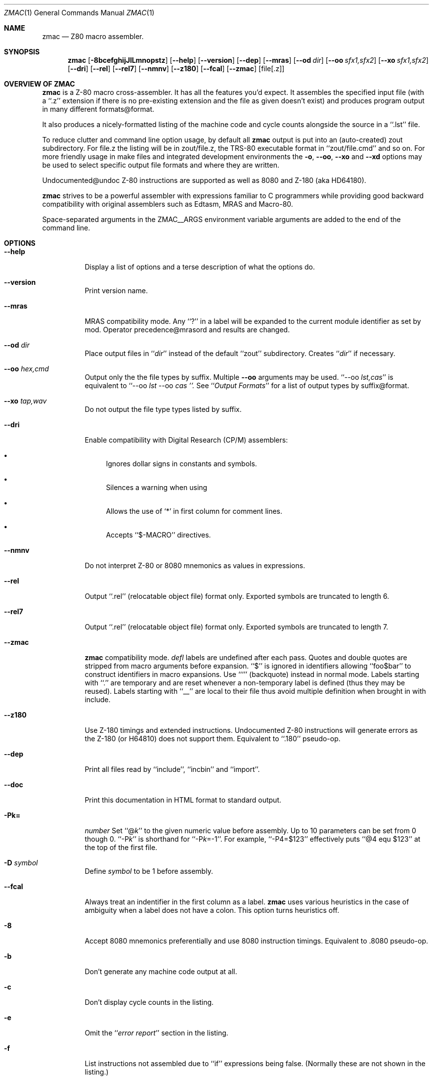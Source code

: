 .Dd $Mdocdate$
.Dt ZMAC 1
.Os
.de Cod
\\$4\f[\\$1]\\$2\fP\\$3
..
.Sh NAME
.Nm zmac
.Nd Z80 macro assembler.
.Sh SYNOPSIS
.Nm
.Op Fl 8bcefghijJlLmnopstz
.Op Fl \-help
.Op Fl \-version
.Op Fl \-dep
.Op Fl \-mras
.Op Fl \-od Ar dir
.Op Fl \-oo Ar sfx1,sfx2
.Op Fl \-xo Ar sfx1,sfx2
.Op Fl \-dri
.Op Fl \-rel
.Op Fl \-rel7
.Op Fl \-nmnv
.Op Fl \-z180
.Op Fl \-fcal
.Op Fl \-zmac
.Op file[.z]
.Sh OVERVIEW OF ZMAC
.Nm
is a Z-80 macro cross-assembler.
It has all the features you'd expect.
It assembles the specified input file (with a
.Cod CW .z '' ``
extension if there is no pre-existing extension and the file as given
doesn't exist) and produces program output in many different
formats@format.
.Pp
It also produces a nicely-formatted listing of the machine code and
cycle counts alongside the source in a
.Cod CW .lst '' ``
file.
.Pp
To reduce clutter and command line option usage, by default all
.Nm
output is put into an (auto-created)
.Cod CW zout
subdirectory.
For
.Cod CW file.z
the listing will be in
.Cod CW zout/file.z ,
the TRS-80 executable format in
.Cod CW zout/file.cmd '' ``
and so on.
For more friendly usage in make files and integrated development
environments the
.Fl o ,
.Fl \-oo ,
.Fl \-xo
and
.Fl \-xd
options may be used to select specific output file formats and where
they are written.
.Pp
Undocumented@undoc Z-80 instructions are supported as well as 8080 and
Z-180 (aka HD64180).
.Pp
.Nm
strives to be a powerful assembler with expressions familiar to C
programmers while providing good backward compatibility with original
assemblers such as Edtasm, MRAS and Macro-80.
.Pp
Space-separated arguments in the
.Ev ZMAC__ARGS
environment variable arguments are added to the end of the command line.
.Sh OPTIONS
.Bl -tag
.It Fl \-help
Display a list of options and a terse description of what the options do.
.It Fl \-version
Print
.Nn
version name.
.It Fl \-mras
MRAS compatibility mode.
Any
.Cod CW ? '' ``
in a label will be expanded to the current module
identifier as set by
.Cod CW mod .
Operator precedence@mrasord and results are changed.
.It Fl \-od Ar dir
Place output files in
.Cod I dir '' ``
instead of the default
.Cod CW zout '' ``
subdirectory.
Creates
.Cod I dir '' ``
if necessary.
.It Fl \-oo Ar hex,cmd
Output only the the file types by suffix.
Multiple
.Fl \-oo
arguments may be used.
.Cod CW "\-\-oo \fP\fIlst,cas" '' ``
is equivalent to
.Cod CW "\-\-oo \fP\fIlst" "" ``
.Cod CW "\-\-oo \fP\fIcas ''.
See
.Cod I "Output Formats" '' ``
for a list of output types by suffix@format.
.It Fl \-xo Ar tap,wav
Do not output the file type types listed by suffix.
.It Fl \-dri
Enable compatibility with Digital Research (CP/M) assemblers:
.Bl -bullet
.It
Ignores dollar signs in constants and symbols.
.It
Silences a warning when using
.Cod CW Z80.LIB `` ''.
.It
Allows the use of
.Cod CW * ' `
in first column for comment lines.
.It
Accepts
.Cod CW $-MACRO '' ``
directives.
.El
.Pp
.It Fl \-nmnv
Do not interpret Z-80 or 8080 mnemonics as values in expressions.
.It Fl \-rel
Output
.Cod CW .rel '' ``
(relocatable object file) format only.
Exported symbols are truncated to length 6.
.It Fl \-rel7
Output
.Cod CW .rel '' ``
(relocatable object file) format only.
Exported symbols are truncated to length 7.
.It Fl \-zmac
.Nm
compatibility mode.
.Ar defl
labels are undefined after each pass.
Quotes and double quotes are stripped from macro arguments before expansion.
.Cod CW $ '' ``
is ignored in identifiers allowing
.Cod CW foo$bar '' ``
to construct identifiers in macro expansions.
Use
.Cod CW ` '' ``
(backquote) instead in normal mode.
Labels starting with
.Cod CW . '' ``
are temporary and are reset whenever
a non-temporary label is defined (thus they may be reused).
Labels starting with
.Cod CW __ '' ``
are local to their file thus avoid
multiple definition when brought in with
.Cod CW include .
.It Fl \-z180
Use Z-180 timings and extended instructions.
Undocumented Z-80 instructions will generate errors as the Z-180 (or
H64810) does not support them.
Equivalent to
.Cod CW .180 '' ``
pseudo-op.
.It Fl \-dep
Print all files read by
.Cod CW include '', ``
.Cod CW incbin '' ``
and
.Cod CW import ''. ``
.It Fl \-doc
Print this documentation in HTML format to standard output.
.It Fl Pk=\c
.Ar number
Set
.Cod CW @\fP\fIk '' ``
to the given numeric value before assembly.
Up to 10 parameters can be set from
.Cod CW 0
though
.Cod CW 0 .
.Cod CW -P\fP\fIk '' ``
is shorthand for
.Cod CW \-P\fP\fIk\fP\f(CW=-1 ''. ``
For example,
.Cod CW \-P4=$123 '' ``
effectively puts
.Cod CW "@4 equ $123" '' ``
at the top of the first file.
.It Fl D Ar symbol
Define
.Ar symbol
to be
.Cod CW 1
before assembly.
.It Fl \-fcal
Always treat an indentifier in the first column as a label.
.Nm
uses various heuristics in the case of ambiguity when a label does not
have a colon.
This option turns heuristics off.
.It Fl 8
Accept 8080 mnemonics preferentially and use 8080 instruction timings.
Equivalent to
.Cod CW .8080
pseudo-op.
.It Fl b
Don't generate any machine code output at all.
.It Fl c
Don't display cycle counts in the listing.
.It Fl e
Omit the
.Cod I "error report" '' ``
section in the listing.
.It Fl f
List instructions not assembled due to
.Cod CW if '' ``
expressions
being false. (Normally these are not shown in the listing.)
.It Fl g
List only the first line of equivalent hex for a source line.
.It Fl h
Display a list of options and a terse description of what the options do.
(same as
.Cod CW \-\-help )
.It Fl i
Don't list files included with
.Cod CW include '', ``
.Cod CW read '' ``
or
.Cod CW import ''. ``
.It Fl I Ar dir
Add
.Cod I dir '' ``
to the end of the include file search path.
.It Fl j
Promote relative jumps and
.Cod CW DJNZ
to absolute equivalents as needed.
.It Fl J
Error if an absolute jump could be replaced with a relative jump.
.It Fl l
List to standard output.
.It Fl L
Generate listing no matter what.
Overrides any conflicting options.
.It Fl m
List macro expansions.
.It Fl n
Omit line numbers from listing.
.It Fl o Ar filename.cmd
Output only the named file.
Multiple
.Cod CW \-\-o '' ``
options can be used to name a set of
different files.
.It Fl p
Use a few linefeeds for page break in listing rather than
.Cod CW ^L ''. ``
.It Fl P
Output listing for a printer with headers, multiple symbols per column, etc.
.It Fl s
Omit the symbol table from the listing.
.It Fl t
Only output number of errors instead list of each one.
.It Fl z
Accept Z-80 mnemonics preferentially and use Z-80 instruction timings.
Equivalent to
.Cod CW .z80
pseudo-op.
.El
.Sh INPUT FORMAT
.Nm
uses the standard Zilog mnemonics, and the pseudo-ops are also
largely as you'd expect.
.Pp
A
.Cod CW . '' ``
may optionally preceeed any psuedo-op.
For example,
.Cod CW .org '' ``
and
.Cod CW org '' ``
are treated as equivalent.
.Pp
Input can be upper or lowercase.
.Pp
Comments start with
.Cod CW ; '' ``
and carry on to the end of the line.
.Pp
Number constants can take a trailing
.Cod CW h '' ``
or a leading
.Cod CW $ '' ``
or
.Cod CW 0x '' ``
for hex, a trailing
.Cod CW b '' ``
for binary, a trailing
.Cod CW o '' ``
or
.Cod CW q '' ``
for octal, or a trailing
.Cod CW d '' ``
for decimal.
.Pp
.Cod CW 'LH'
(any length 2 string) can be treated as a number whose
value is
.Cod CW "'H' * 256 + 'L'" ''. ``
.Pp
For compatibility and to ease writing code that generates code, any
mnemonic can be used as a data value.
For example,
.Cod CW "mvi a, xra" '' ``
will load
.Cod CW A
register with
.Cod CW $A8 .
And
.Cod CW "dw ldir" '' ``
will output the same data as
.Cod CW ldir '' ``
by itself
.Cod CW ldir '' (``
evaluates to
.Cod CW $B0ED ''.) ``
.Pp
A full table@mneval of mnemonics and their values is in Mnemonic Values.
The
.Fl \-nmnv
command line option turns off this feature.
.Pp
Labels are declared with
.Cod CW label:
or just
.Cod CW label
/(emindentation is unimportant.
Labels can be up to 40 chars long.
They can start with and contain letters, digits,
.Cod CW $ '', ``
.Cod CW . '', ``
.Cod CW ? '', ``
.Cod CW @ '' ``
and
.Cod CW _ ''. ``
Ambiguous identifiers like
.Cod CW $FCB '' ``
will be treated as hex constants unless defined as a label.
Labels
declared with two colons
.Cod CW label:: '') (``
make the label public.
.Pp
Single quotes are ignored at the end of identifiers allowing non-binding
notation@prime indicating alternate register use during heavy applications
of
.Cod CW exx '' ``
and
.Cod CW ex ''. ``
.Pp
Here is how other things work.
Numbers are used as examples, but a full expression@expr can be used in
their place.
.Sh DATA
.Bl -tag
.It Cm defb Ar 42
A byte,
.Cm ascii ,
.Cm byte ,
.Cm db ,
.Cm defm ,
.Cm dm ,
and
.Cm text
are synonyms.
.It Cm defb Ar 'foobar'
An ASCII character string (not NUL-terminated).
Double quotes can also be used.
.It Cm defb Ar "'Who needs anything more than CP/M', 13, 10,'$'
Strings and bytes can mix together.
.It Cm defw Ar 2112
.It Cm defw Ar $123,0x456
A word (16 bits).
.Cm word
and
.Cm dw
are synonyms.
.It Cm def3 Ar $123456
A 3 byte word (24 bits).
.Cw d3
is a synonym.
.It Cm defd Ar $12345678
A double word (32 bits).
.Cw dword
is a synonym.
.It Cm defs Ar 500
Skip output ahead 500 bytes.
This will insert 500 zeros in the
.Cod CW .ams '' ``
and
.Cod CW .cim '' ``
output files or, if inside a
.Cod CW .phase '' ``
section.
.Cw block ,
.Cw ds
and
.Cw rmem
are synonyms.
.It Cm dc Ar 'string'
Like
.Cm ascii
but accepts only a single string and the high bit of the
last character will be set.
.Cm bytes
is a synonym.
.It Cm dc Ar count Cm , Ar value
Repeat the byte
.Ar value
a total of
.Ar count
times.
Similar to
.Cm defs
except that memory is always filled with
.Ar value .
.It Cm incbin Ar file
Inserts the raw contents of the file into the assembly.
Simpler for large amounts of data.
.El
.Sh SYMBOLS
.Bl -tag
.It Ar label Cm equ Ar 100
Define a symbol to have a fixed value.
The symbol can be used before it is defined.
A symbol defined with
.Cm equ
or as a
.Ar label
can be defined only once, except that a symbol defined with
.Cm equ
may be redefined to the same value.
.It Ar varname Cm defl Ar 200
Define a symbol to have a changeable value.
The symbol cannot be used before it is defined, and it can be redefined
to a different value later with another
.Cm defl .
.Cm aset ,
.Cm set
and
.Cm =
are synonyms (despite
.Cm set
also being a Z-80 mnemonic).
.It Ar "varname \fROP\f(CB= \fIexpression"
Shorthand for
.Ar varname
.Cm defl
.Ar varname
OP
.Ar expression .
Allows for C-like handling of variable such as
.Ar var
.Cm +=
.Ar 5 .
OP
can be
.Cm + ,
.Cm - ,
.Cm * ,
.Cm / ,
.Cm % ,
.Cm & ,
.Cod CB | ,
.Cm ^ ,
.Cm << ,
.Cm >> ,
.Cm &&
or
.Cm || .
.It Ar varname Cm ++
Shorthand for
.Ar varname
.Cm defl
.Ar varname
.Cm +
1
.It Ar varname Cm --
Shorthand for
.Ar varname
.Cm defl
.Ar varname
.Cm -
1
.It Cm min
.It Cm max
Same as
.Cod CW defl
except that the symbol is defined as the smaller or bigger of two
comma-separated expressions.
.It Cm "name equ register
Define a symbol to be an alias of a register.
.Cod CW "count equ bc
lets
.Cod CW count
stand for register
.Cod CW bc
so
.Cod CW push count
and
.Cod CW dec count
will both operate on
register
.Cod CW bc .
.It  Cm *mod
Increment the internal module name string.
The first time this results in
.Cod CW a ''. ``
Then
.Cod CW b '', ``
.Cod CW c '', ``
\&...
.Cod CW z ''. ``
Then
.Cod CW aa '', ``
.Cod CW ab '', ``
.Cod CW ac '', ``
etc.\ all the way up to
.Cod CW zzzz ''.  ``
The module name string is used in
.Cod CB \-\-mras
mode, where
.Cod CW ? '' ``
in label names is replaced with the current module name.
.It Cm extern Ar lab1,lab2,...
The listed labels are defined in an external module for later linking.
No effect unless
.Nm
is producing
.Cod CW .rel '' ``
output.
.Cod CW ext
and
.Cod CW extrn
are synonyms.
.It Cm public Ar lab1,lab2,...
The given labels will be visible to external modules when linking.
No effect unless
.Nm
is producing
.Cod CW .rel
output.
.Cod CW global
and
.Cod CW entry
are synonyms.
.It Cm "label ++
Equivalent to
.Cod CW "label defl label + 1" .
.It Cm "label --
Equivalent to
.Cod CW "label defl label - 1" .
.It Cm "label += 10
.It Cm "label -= 10
Equivalent to
.Cod CW "label defl label + 10
and
.Cod CW "label defl label - 10" ,
respectively.
Also works for
.Cod CW *= ,
.Cod CW /= ,
.Cod CW %= ,
.Cod CW |= ,
.Cod CW &= ,
.Cod CW ^= ,
.Cod CW <<=
and
.Cod CW >>= .
.El
.Sh LOCATION CONTROL
.Bl -tag
.It Cm org Ar 9000h
Set the address to assemble to
.Cod I 0x9000 .
.It Cm phase Ar address
Continue to produce code and data for loading at the current
.Ar address
but assemble instructions and define labels as if they originated at
the given
.Ar address .
Useful when producing code that will be copied to a different
location before being executed (e.g., an overlay).
.It Cm dephase
End
.Cod CW phase
mode assembly.
.It Cm aseg
.It Cm cseg
.It Cm dseg
Switch to the absolute, code and data segments respectively.
No effect unless zmac is producing
.Cod CW .rel '' ``
output.
.It Cm "common /name/
Set the address to the start of the selected common block.
The blank common block will be selected if
.Cod I name
is empty or all blanks or omitted entirely.
No effect unless
.Nm
is producing
.Cod CW .rel '' ``
output.
.El
.Sh INPUT CONTROL
.Bl -tag
.It Cm end Op Ar arg
Ends the input.
Any lines after an
.Cod CW end
are silently ignored.
If an
.Ar arg
is given, it declares the entry address for the program.
This has no effect in
.Cod CW .cim '' ``
output.
In
.Cod CW .hex '' ``
output it generates an S-record directing 0 bytes of data to be loaded
at the given address.
It Cm "is required for
.Cod CW .500.cas '', ``
.Cod CW .1000.cas '' ``
and
.Cod CW .1500.cas '' ``
output.
.It Cm "if ..." Op Cm "else ..." endif
For conditional assembly.
If you do
.Cm if
.Ar foo
and
.Ar foo
evaluates to zero, all the lines up until the next corresponding
.Cm else
or
.Cm endif
are completely ignored.
Conversely, if
.Ar foo
evaluates to non-zero, any lines from a corresponding
.Cm else
to the
.Cm endif
are ignored.  Ifs can be nested.
.Cm cond/endc
are synonyms for
.Cod CW if\fP/\f(CWendif .
.It Cm "ifdef symbol
Like
.Cod CW if ,
but tests if
.Ar symbol
has been defined.
Declaring a
.Ar symbol
as external counts as it being defined.
.It Cm ifndef Ar symbol
Like
.Cod CW if ,
but tests if
.Ar symbol
has not yet been defined.
.It Cm ifeq Ar expr1,expr2
.It Cm ifne Ar expr1,expr2
.It Cm iflt Ar expr1,expr2
.It Cm ifgt Ar expr1,expr2
Shorthand for
.Cod CW "if expr1 == expr2" ,
.Cod CW != ,
.Cod CW < ,
.Cod CW > .
For MRAS and MAC80 compatibility.
.It Cm import Ar file
Like
.Cm include
but will only bring in the file once.
File tracking is done using only the file name so, for example, an
.Cm import
.Ar file
will stop both
.Cm import
.Ar ./file
and
.Cm import
.Ar dir/file ,
even if they actually refer to different files.
.It Cm include Ar file
Include a file.
Like C's (well, cpp's)
.Cm #include
and follows the same include path search rules, but the filename arg
lacks the angle brackets or quotes (though single or double quotes
may be used).
.Cm read
is a synonym.
.Cm *include
.Ar file
and
.Cm *get
.Ar file
work if started in the first column.
In
.Op \-mras
mode
.Cod CW .asm '' ``
will be added if
.Ar file
has no suffix and
.Cm file/ext
will be changed to
.Cm file.ext
Original MRAS source uses TRS-80 file system names where
.Cm /
is the extension introducer.
.It Cm maclib Ar file
Like
.Cm include
but adds
.Cm .lib
to the file name so includes
.Cod CW file.lib .
.It Cm comment Ar X
Suspend assembly until the next occurence of character
.Ar X
on a line.
The rest of the line will be ignored.
A multi-line comment.
.It Cm assert Ar expr
Stop assembly if
.Ar expr
is non-zero.
.El
.Sh CYCLE COUNTING
.Bl -tag
.It Cm sett Ar expr
Set the current T-state count to
.Cod I expr .
.Cod CW tstate
is a synonym.
.It Cm setocf Ar expr
Set the current opcode fetch count to
.Cod I expr .
.El
.Sh CODE GENERATION
.Bl -tag
.It Cm 8080
Make cycle counting operators return 8080 cycle counts and
interpret any ambiguous assembly statements as Intel 8080 mnemonics.
.Cod CW CP
will be interpreted as
.Cod I "call on positive" '' ``
and
.Cod CW JP
as
.Cod I "jump on positive" ''. ``
.It Cm z80
Make cycle counting operators return Z-80 cycle counts and
interpret any ambiguous assembly statements as Zilog Z-80 mnemonics.
.Cod CW CP
will be interpreted as
.Cod I "compare accumulator" '' ``
and
.Cod CW JP
as
.Cod I "jump unconditionally" ''. ``
.It Cm z180
Allow assembly of Z-180 instructions.
Make cycle counting operators return Z-180 cycle counts and
interpret any ambiguous assembly statements as Zilog Z-180 mnemonics.
.Cod CW CP
will be interpreted as
.Cod I "compare accumulator" '' ``
and
.Cod CW JP
as
.Cod I "jump unconditionally" ''. ``
.It Cm "jperror enable
If
.Cod I enable
is non-zero, turn on errors when
.Cod CW JR
instructions could be used
instead of
.Cod CW JP ,
off otherwise.
Used to check existing code for situations where shorter code could be
generated.
Same as
.Fl J
option.
No effect if in 8080 mode.
.It Cm "jrpromote enable
If
.Cod I enable
is non-zero,
.Cod CW JR
and
.Cod CW DJNZ
instructions will be promoted to equivalent
.Cod CW JP
and
.Cod CW "DEC B" ,
.Cod CW "JP NZ
instructions if the relative branch offset is out of range.
If
.Cod I enable
is zero, promotion is disabled.
Same as the
.Fl j
option.
No effect if in 8080 mode.
.El
.Sh UNDOCUMENTED INSTRUCTIONS
Most Z-80 chips support a number of undocumented instructions that were part
of the original design but not made an offical part of the Zilog
specification.
These instructions may not be supported by all Z-80 chips, especially
licensed variants, but are fairly widely available nonetheless.
.Bl -tag
.It Cm sl1 Ar r
Same as
.Cm sla
.Ar r
but shifts a 1 into the lower bit of
.Ar r
rather than a 0.
.It Cm "in (c)
Inputs a byte from port
.Cm c
but does not store the value.
Flags are still set as with the normal
.Cod CW "in r,(c)
instruction.
.It Cm "out (c),0
Outputs a zero to port
.Cod CW c .
.It Cm "bit/set/res n,(ix+d),r
.It Cm "rlc/rrc/rl/rr/sla/sl1/sra/srl (iy+d),r
Same as the corresponding operation on just
.Cm (ix+d)
or
.Cm (iy+d)
but with the result being stored both into
.Cm "(ix+d)
and register
.Cod I r .
Except for bit
.Cod I n ,
which has no effect on
.Cod I r .
.Nm
supports the syntax to allow those instruction patterns to be generated.
.Pp
The upper and lower bytes of the
.Cod CW ix
and
.Cod CW iy
can be used in a number of instructions much in the same way as
.Cod CW d
and
.Cod CW e
correspond to the upper and lower bytes of
.Cod CW de .
.Nm
names these as
.Cod CW ixh ,
.Cod CW ixl ,
.Cod CW iyh
and
.Cod CW iyl .
Also acceptable are
.Cod CW xh ,
.Cod CW xl ,
.Cod CW yh ,
.Cod CW yl
and
.Cod CW hx ,
.Cod CW lx ,
.Cod CW hy ,
.Cod CW ly .
They are referred to generically as
.Cm ixylh
here.
.It Cm inc/dec/add/adc/sub/sbc/and/xor/or/cp Ar ixylh
Arithmetic or logical operation on
.Cod CW ix
or
.Cod CW iy ,
high or low byte.
.It Cm ld a/b/c/d/e, Ar ixylh
Load register with
.Cod CW ix
or
.Cod CW iy ,
high or low byte.
.It Cm ld Ar ixylh,a/b/c/d/e
Load
.Cod CW ix
or
.Cod CW iy
high or low byte with register.
.It Cm "pfix
.It Cm "pfiy
Output
.Cod CW $DD
and
.Cod CW $FD
prefix bytes.
The Z-80 allows multiple prefix bytes
for IX and IY instructions.
This allows you to specify them abstractly.
There is little purpose except for delaying an interrupt or confusing
disassemblers.
.El
.Sh MISCELLANEOUS
.Bl -tag
.It Cm pragma Ar str ...
Like C's
.Cod CW #pragma ,
a generic hook for special purpose operations.
Only two are currently defined.
.Bl -tag
.It Cm "pragma bds" Ar rest-of-line
to output
.Ar rest-of-line
to the
.Cod CW .bds '' ``
output file.
.It Cm "pragma mds" Ar rest-of-line
to output
.Ar rest-of-line
to the
.Cod CW .mds '' ``
output file.
.El
The
.Cod CW .bds '' ``
output format supports setting initial values for Z-80 registers
and I/O ports so
.Cod CW pragma
gives you access to that.
.Pp
The
.Cod CW .mds '' ``
output format is a
.Cod CW MAME
debug script thus additional initial
debugging commands may be output.
Of particular use on the TRS-80 Model II
is
.Cod CW "pragma mds ib@$ff=1
which maps page 1 of RAM into
.Cod CW "$8000 .. $FFFF
and thus allows programs to load into that area.
.It Cm name Ar str
Set the name of the output module to
.Cod I str .
For compatibility reasons
.Ar str
may be parenthesized (e.g.,
.Cod CW "name ('foo')" ).
Not all output formats support an internal name and many have severe
length limits.
.It Cm rsym and Cm wsym
Read/write a symbol file.
These simply load/save the currently defined
symbols from/to the file specified (in a non-portable format).
.Cod CW rsym
takes place at the point it is encountered in the file (on the first
pass);
.Cod CW wsym
is delayed until assembly has finished.
.El
.Sh LISTING PSEUDO-OPS
There are several pseudo-ops for controlling the listing. None of
these ops appear in the listing themselves:
.Bl -tag
.It Cm eject
Start a new listing page.
.It Cm nolist
Do nothing.
This can be used to have a comment in the source but not
the listing, I suppose.
.It Cm elist
.It Cm flist
.It Cm glist
.It Cm mlist
These have the same effect as the similarly-named command-line
options, though possibly with the sense reversed depending on the
default. Use an
.Ar arg
.Cm "> 0
(or no arg) to enable, and an arg
.Cm "< 0
to disable.
.It Cm list Ar arg
Turns output to listing file
.Cod CW .list ) (
off if
.Cod I arg
.Cm "< 0
or on if
.Ar arg
.Cod CW "> 0 .
If no
.Ar arg
is supplied then listing is enabled.
Use this to avoid listing certain parts of the source.
In
.Op \-mras
mode
.Ar arg
must be either
.Cm on
or
.Cm off
and
.Cod CW *list
can be used if started in the first column.
.It Cm title
Set title (used in listing and symbol file).
.It Cm space Ar arg
Output
.Ar arg
blank lines in the listing, or one line if no arg is given.
.El
.Sh EXPRESSIONS
Expressions feature a full set of C operators with the same precedence
rules and some common assembler extensions and names.
Here is the complete list of operators, highest-precedence first.
Operators separated only by a space are synonyms; for example,
.Cm ~
is the same as
.Cod CW not .
.ex

_!_ (logical), _~ not_ (bitwise), _+_ (unary), _-_ (unary), _low_, _high_, _t_, _tilo_, _tihi_, _ocf_

_*_, _/_, _% mod_

_+_, _-_

_<< shl_, _>> shr_

_< lt_, _> gt_, _<= le_, _>= ge_

_== = eq_, _!= <> ne_

_& and_ (bitwise)

_^ xor_ (bitwise)

_| or_ (bitwise)

_&&_

_||_

_? :_  (ternary choice operator)

Expressions\mrasord change significantly in _--mras_ mode:
|Evaluation is strictly left to right.  Except for _and_, _or_,
|_xor_ and _=_.  This doesn't break compatibility as original MRAS
|source code only allows _.and._, _.or._ and _.xor._ but the precedence
|difference may surprise if code is added.

|_!_ is bitwise OR instead of logical not.

|_<_ is left shift (or right shift when shift amount is negative)

|MRAS operators (_.and._ _.eq._ _.ge._ _.gt._ _.high._ _.le._ _.low._
|_.lt._ _.mod._ _.ne._ _.not._ _.or._ _.shl._ _.shr._ _.xor._)
|are recognized even if apparently in identifers.  (e.g., _a.or.b_ is
|seen as _a .or. b_).

|Logical operators return -1 for true and 0 for false.  Normally
|zmac, like C, uses 1 for true.

You can use normal parentheses or square brackets to override
the precedence rules. Square brackets can be used where parentheses would
conflict with Z-80 mnemonic syntax, but this is not necessary in any
practical case.

The _?_ may need spaces around it to distinguish it from a label that
has _?_ in it.

The unary operators not familiar to C programmers:

 low expr
  Returns low 8 bits of _expr_

 high expr
  Returns high 8 bits of _expr_

 t expr
  Current count of T-states up to memory location _expr_

 tilo expr
  Low count of T-states used by instruction at memory location _expr_

 tihi expr
  High count of T-states used by instruction at memory location _expr_

 ocf expr
  Current count of opcode fetches up to memory location _expr_
---
.Macros
The following defines a macro named m with zero or more formal parameters
_p1_, _p2_, ..., _pn_, zero or more local symbols _?s1_, _?s2_, ..., _?sm_,
and body _b1_, _b2_, ...:

 _m macro p1, p2, ..., pn, ?s1, ?s2, ..., ?sm_

 _####b1_

 _####b2_

 _####..._

 _####endm_

The macro is called by writing:
|_m v1, v2, ..., vn_

A macro call expands to the text of the macro's body, with each
occurrence of a formal parameter _pk_ replaced by the corresponding
value _vk_, and with each local symbol _?sk_ replaced by a new, unique
symbol invented for this call.  Invented symbols begin with _?_,
so you should avoid using such symbols elsewhere in your program.

zmac currently does not check that you have provided the right number
of parameters when calling a macro.  If you provide too few, unmatched
formals are replaced with the empty string.  If you provide too
many, the additional values begin to replace local symbols as if
they were ordinary parameters.  (This could be considered a feature.)
After the local symbols are all replaced, additional parameters
are silently ignored.

For compatibility with Macro-80, the first line of a macro definition can
list other labels that will be treated locally:

|_####local lab1,lab2,..._

Each time the macro is expanded the local labels are replaced with unique
names thus avoiding multiple definition problems.

For compatability with MRAS, macro arguments may be preceeded by _#_
in their definition and use.

Any _`_ (backquote) in a macro is ignored thus allowing a macro to
construct identifiers.  For example:

 _move macro dir_

 _######ld`dir`r_

 _######endm_

Invoking _move i_ will construct a _ldir_ block move instruction.

For compatibility, _&_ can also be used as in MAC to concatenate
macro parameters.  This conflicts with zmac's bitwise and operator but
you can use the _and_ synonym in macros to avoid the conflict.

In _--mras_ mode arguments will be expanded even if they are inside other
identifiers.  The _move_ could be written:

 _move macro dir_

 _######lddirr_

 _######endm_

Macro definitions can contain macro definitions which will be defined
when the outer macro is first exapnded.  Macros can be redefined as
well.

Macro expansion continues to the _endm_ directive but can be stopped
prematurely by the _exitm_ directive.  Typically the _exitm_ is inside
some conditional part of the macro.

Parameters passed to a macro can be empty and are tested with the _nul_
operator:

 _if nul &par_

 _..._

 _endif_

Macro parameters can contain commas if grouped inside _<_ and _>_.
Or a comma can be escaped with _^_ which can also escape spaces and other
special characters.  It is also be put in front of a macro parameter
name inside the expansion to suppress the replacement by its value.

Expansion of parameters in a macro body is purely textual.  This can
lead to surprises in complex situations.  The _%_ character can be used
to force a macro parameter to be replaced with the evaluation of it
as an expression.


..Inline Macros

zmac supports the commonly available _rept_, _irp_ and _irpc_ inline macros

_rept_ repeats its block the given number of times.  This will output 10
_nop_ instructions:

 _rept 10_

 _######nop_

 _endm_

_irpc_ runs through a string of letters assigning them to a variable and
expanding the macro block each time.  For example, this will load 7 into
registers _b_, _d_ and _h_:

 _irpc reg,bdh_

 _######ld &reg,7_

 _endm_

_irp_ runs through a list of parameters assiging each entry to a variable
and expanding the macro block.  Here we load _bc_, _de_ and _hl_ with 0:

 _irp rpair,<bc,de,hl>_

 _######ld &rpair,0_

 _endm_

Lists can be nested.  Here's an example of and _irp_ passing lists on down
to another _irp_:

 _irp listlist,<<one,two,three>,<four,five,six>>_

 _irp list,<listlist>_

 _ascii '&list'_

 _endm_

 _endm_


---
.Compatibility

zmac is broadly compatible with many original Z-80 and 8080 assemblers
because it accepts many different names for common operations and has
liberal identifier and numeric formats.  It also accepts most simple
usage of macros.

When assembling old code keep these portability problems in mind.

Expression order of evaluation may be different.  zmac uses C semantics
more order of evaluation but assemblers often used simple left to right
ordering.  zmac will evaluate _2+2*3_ as _8_ where other assemblers will
yield _12_.  However, in _--mras_ mode expressions are evaluated strictly
left-to-right for compatibility.

zmac has no support operating on strings in macros.  Assemblers like Macro-80
could perform conditional tests on strings.

Advanced macros are unlikely to work.  zmac hasn't advanced to the state where
all the possible ways of substituting parameters are supported.

Consult the original assembler manual.  zmac error messages won't help you
figure out what an unknown assembler command is supposed to do.

Compare against original output.  The very safest thing to do when porting
assembly code is to compare the binary output of zmac against that produced
by the original assembler.  This way you can ensure everything has been
interpreted correctly.  Only once that has been achieved should you modify
the code.
---
.Errors and Warnings

Any errors or warnings encountered during assembly are reported to standard
error and in the listing file.  The errors output immediately give the source
file and line number containing the error.  In listings the error letter
and message appear just after the line containing the error.

 B
  Balance error
 ##
  A string is missing an closing quote or an _if_ is missing an _endif_
 E
  Expression error
 ##
  An expression did not parse or attempts a divide or modulus by 0.
 F
  Syntax error
 ##
  General problem with the syntax on a line.  Sometimes extra explanation
  will be printed on standard output.
 I
  Digit error
 ##
  A numeric constant has too many digits to be represented as a 32 bit number.
 M
  Mult. def. error
 ##
  A symbol has been defined more than once and those values differ.
 P
  Phase error
 ##
  On the second or subsequent assembly passes the assembly has changed
  significantly.  Most commonly it means an _if_ has changed conditions
  but can also happen when labels or equated values do not converge to
  a fixed value.
 U
  Undeclared error
 ##
  An undeclared symbol was used in an expression or _public_ statement.
 V
  Value error
 ##
  An invalid value was given to a statement.  Often this means using less
  than -128 or greater then 255 in a _defb_ or less than -32768 or greater
  than 65535 in a _defw_.  Or similar invalid values used Z-80/8080 opcodes
  requiring an 8 or 16 bit value (and other restrictions like 0 to 7 for _BIT_).
  Also if a relative jump is out of range or if a negative value is given
  in _defs_ or _dc_.
 O
  Phase/Dephase error
 ##
  _phase_ was used within another _phase_ or _dephase_ without _phase_.
  Or if _org_ is used within _phase_.
 A
  Assertion failure error
 ##
  An assert statement evaluated to zero.
 J
  Use JR error
 ##
  An absolute jump instruction was used where relative jump was in range
  of the destination address.  Only generated if _-j_ or _jrpromote_ is
  in effect.
 R
  Not relocatable error
 ##
  An expression was used that must be generated at link time but cannot
  be handled by the ".rel" format.  For instance, an _org_ to a symbol in
  the data segment when in the code segment.  Or a relative jump to a
  different segment.  The ".rel" format can evaluate expressions at link
  time using the _high_, _low_, _not_, _-_, _+_, _*_, _/_ and _%_ operators.
  zmac is clever enough to use _high_ or _low_ in place of _& $ff00_ and
  _& 255_.  But it won't replace a _shl_ with a multiply.
 G
  Register usage error
 ##
  A invalid register was given to an instruction.  For example, _LD B,(DE)_
  or _ADD HL,IX_.
 Z
  Invalid instruction.
 ##
  The instruction is not valid for the current architecture.  For example,
  a Z-80@zmn instruction in 8080 mode (_.8080_ or _-8_ mode is in effect).
  Or a Z-180@zzmn instruction in 8080 or Z-80 mode.
  Or an undocumented Z-80 instruction in Z-180 mode.
  However, use use of Z-80 mnemonics that
  output valid 8080 instructions is always OK.
 H
  $hex constant interpreted as symbol warning
 ##
  A symbol such as _$FCB_ has been defined even though it could appear to
  be a hexadecimal constant.  zmac will treat _$FCB_ as symbol for the entire
  assembly which could be rather surprising if that were not the intent.
 N
  Not implemented warning
 ##
  For statements that have been added as parse rules but have no effect.
  The only current example is _subttl_ which sets the sub title of a listing
  in certain assemblers.
 W
  Generic warning
 ##
  Higher-level warning; see text of warning for explanation.

---
.Output Formats\format

Except for ".rel", zmac writes every known output when assembling by default.
This is no burden on modern computers and saves having to meticulously select
the desired output format.

".rel" is a special case since that format is intended for linking and
can have undefined external symbols which would be errors in the other formats.
Conversely, a simple "org $8000" will be an error for ".rel" output as it
defaults to the code segment where absolute origin statements are forbidden.

If ".rel" is selected for output either by _--relopt_ or with
_--oo rel_ or _-o file.rel_ then all other output formats are suppressed
(except the ".lst" source file listing).

 .ams
  AMSDOS executable format for Amstrad computers.
 .bds
  For source-level debugging and automatic memory protecttion in
  trs80gp@http://www.48k.ca/trs80gp.html
 .1500.cas
  TRS-80 high-speed (1500 baud) cassette SYSTEM file.  The internal name of the
  file is the source file name shortened to 6 characters with suffixes
  removed.  Requires an entry address.
 .250.cas
  TRS-80 250 baud cassette Level I CLOAD file.  If your program has an
  entry address and $41FE does not contain that entry address then the file
  will be loaded at $41FE with relocation code added to move it to the desired
  location.
 .500.cas
  TRS-80 low-speed (500 baud) cassette SYSTEM file.  The internal name of the
  file is the source file name shortened to 6 characters with suffixes removed.
  Requires an entry address.
 .1000.cas
  Identical to 500 baud but intended for double-speed LNW-80 which can
  can load cassette files at double speed for an effective 1000 baud rate.
  Requires an entry address.
 .cim
  Core In-Memory image.  A raw binary format with the first byte corresponding
  to the lowest generated code or data and proceeding contiguously until the
  highest address generated.  Any gaps are filled with zeros.  Typically used
  for CP/M where all executables start at address 256 or for ROM images.
 .cmd
  TRS-80 DOS executable file format as used by all major DOSes on the TRS-80
  (TRS-DOS, LDOS, MULTIDOS, NEWDOS, etc.)
 .hex
  Intel hex record format.
 .rel
  Relocatable object module format as produced by MACRO-80 and other assemblers.
 .tap
  ZX Spectrum cassette tape format.
 .1500.wav
  Same as .1500.cas but in ready-to-play audio format.
 .250.wav
  Same as .250.cas but in ready-to-play audio format.
 .500.wav
  Same as .500.cas but in ready-to-play audio format.
 .1000.wav
  Same as .1000.cas but in ready-to-play audio format.
 .mds
  MAME debug script (e.g., mame trs80 -d -debugscript zout/prog.mds)

---
.Miscellaneous
In the symbol table listing, the _=_ separator is given for those symbols
defined by _equ_ or _defl_.  The _/_ separator is shown for common blocks.
Aliases are distinguished by their double-quoted strings.

The _.rel_ file format can store symbol names of up to 7 characters in length.
However, MACRO-80 truncates symbols to 6 characters so that it has one
character in reserve for extending linking operations such as subtracting
two externals from each other.  To be compatible (and sensible), _--rel_
truncates externals to 6 characters.  For MRAS compatibility, _--mras_
truncates symbols to 7 characters.  This is not a problem for MRAS as it
doesn't support extended linking.  But necessary if you want zmac to produce
_.rel_ files that will link with MRAS generated _.rel_ files.  The _--rel7_
option sets symbol truncation to 7 characters so you can assemble files
that will link with MRAS output.  However, it will break extended linking
on labels longer than 6 characters.

The ignoring\prime of single quotes can be handy for tracking alternate
register usage.  Consider the following code fragment:

 _ld    a,(hl)_

 _rra_

 _exx_

 _ld    a,(hl')_

 _ex    af,af'_

 _ld    a',(hl')_

 _rra'_

 _ex    af,af'_

 _djnz' loop_

 _ld    d',e'_

 _exx_

Although zmac does nothing but ignore the single quotes they are useful for
indicating which register is currently active.  A more advanced mode
where zmac pays attention to the trailing quotes and emits exchange
instructions as needed has been considered.

---
.Official Zilog\zsyn Syntax

The official Zilog syntax for Z-80 has some rather arbitrary restrictions
that zmac ignores.  For instance, _add a,b_ is the only correct form but
_sub a,b_ is invalid as _sub b_ must be used.
Here is a list of
the official and alternate forms of the various affected instructions.
_rmn_ refers to _a_, _b_, _c_, _d_, _e_, _h_, _l_, _(hl)_, _(ix+d)_, _(iy+d)_
or 8 bit immediate value.

 _   Official        Accepted Variant _

 _ add   a,rmn         add   rmn_

 _ adc   a,rmn         adc   rmn_

 _ sub   rmn           sub   a,rmn_

 _ sbc   a,rmn         sbc   rmn_

 _ cp    rmn           cp    a,rmn_

 _ and   rmn           and   a,rmn_

 _ xor   rmn           xor   a,rmn_

 _ or    rmn           or    a,rmn_

 _ jp    (hl)          jp    hl_

 _ jp    (ix)          jp    ix_

 _ jp    (iy)          jp    iy_

 _ ex    de,hl         ex    hl,de_

 _ ex    hl,(sp)       ex    (sp),hl_

 _ ex    ix,(sp)       ex    (sp),ix_

 _ ex    iy,(sp)       ex    (sp),iy_

 _ in    a,(n)         in    a,n_

 _ out   (n),a         out   n,a_

 _ in    r,(c)         in    r,(bc)_

 _ out   (c),r         out   (bc),r_

 _ rst   8             rst   1_

 _ rst   16            rst   2_

 _ rst   24            rst   3_

 _ rst   32            rst   4_

 _ rst   40            rst   5_

 _ rst   48            rst   6_

 _ rst   56            rst   7_

---
.Mnemonic Values\mneval

Values for 8080 mnemonics.  Note that _cpi_ and _jp_ are interpreted as
"compare immediate" and "jump if positive" in 8080 mode.

 _ aci $CE    dad $09   ldax $0A    rnz $C0_

 _ adc $88    dcr $05   lhld $2A     rp $F0_

 _ add $80    dcx $0B    lxi $01    rpe $E8_

 _ adi $C6    dec $01    mov $40    rpo $E0_

 _ ana $A0     di $F3    mvi $06    rrc $0F_

 _ ani $E6     ei $FB    nop $00    rst $C7_

 _call $CD    hlt $76    ora $B0     rz $C8_

 _  cc $DC     in $DB    ori $F6    sbb $98_

 _  cm $FC    inr $04    out $D3    sbi $DE_

 _ cma $2F    inx $03   pchl $E9   shld $22_

 _ cmc $3F     jc $DA    pop $C1   sphl $F9_

 _ cmp $B8     jm $FA   push $C5    sta $32_

 _ cnc $D4    jmp $C3    ral $17   stax $02_

 _ cnz $C4    jnc $D2    rar $1F    stc $37_

 _  cp $B8    jnz $C2     rc $D8    sub $90_

 _ cpe $EC     jp $F2    ret $C9    sui $D6_

 _ cpi $FE    jpe $EA    rlc $07   xchg $EB_

 _ cpo $E4    jpo $E2   rlcr $07    xra $A8_

 _  cz $CC     jz $CA     rm $F8    xri $EE_

 _ daa $27    lda $3A    rnc $D0   xthl $E3_

Values for Z-80\zmn mnemonics.
Ambiguous mnemonics such as _ld_ and _inc_ evaluate to the 8 bit register
operation base value.  _ex_ is arbitrarily mapped to _ex de,hl_.
Bit and shift operations on _(IX+d)_ and _(IY+d)_
evaluate to 32 bit values and the offset goes into the third byte.
_and_, _or_ and _xor_ can be used in data statements but parsing ambiguity
prevents their use in operations.

 _adc      $88            otir     $B3ED_

 _adcx     $8EDD          out      $D3_

 _adcy     $8EFD          outd     $ABED_

 _add      $80            outdr    $BBED_

 _addx     $86DD          outi     $A3ED_

 _addy     $86FD          outir    $B3ED_

 _and      $A0            outp     $41ED_

 _andx     $A6DD          pcix     $E9DD_

 _andy     $A6FD          pciy     $E9FD_

 _bit      $40CB          pfix     $DD_

 _bitx     $4600CBDD      pfiy     $FD_

 _bity     $4600CBFD      pop      $C1_

 _call     $CD            popix    $E1DD_

 _ccd      $A9ED          popiy    $E1FD_

 _ccdr     $B9ED          push     $C5_

 _ccf      $3F            pushix   $E5DD_

 _cci      $A1ED          pushiy   $E5FD_

 _ccir     $B1ED          ralr     $10CB_

 _cmpx     $BEDD          ralx     $1600CBDD_

 _cmpy     $BEFD          raly     $1600CBFD_

 _cp       $B8            rarr     $18CB_

 _cpd      $A9ED          rarx     $1E00CBDD_

 _cpdr     $B9ED          rary     $1E00CBFD_

 _cpi      $A1ED          res      $80CB_

 _cpir     $B1ED          resx     $8600CBDD_

 _cpl      $2F            resy     $8600CBFD_

 _daa      $27            ret      $C9_

 _dadc     $4AED          reti     $4DED_

 _dadx     $9DD           retn     $45ED_

 _dady     $9FD           rl       $10CB_

 _dcrx     $35DD          rla      $17_

 _dcry     $35FD          rlc      $CB_

 _dcxix    $2BDD          rlca     $7_

 _dcxiy    $2BFD          rlcr     $CB_

 _dec      $5             rlcx     $600CBDD_

 _di       $F3            rlcy     $600CBFD_

 _djnz     $10            rld      $6FED_

 _dsbc     $42ED          rr       $18CB_

 _ei       $FB            rra      $1F_

 _ex       $EB            rrc      $8CB_

 _exaf     $8             rrca     $F_

 _exx      $D9            rrcr     $8CB_

 _halt     $76            rrcx     $E00CBDD_

 _im       $46ED          rrcy     $E00CBFD_

 _im0      $46ED          rrd      $67ED_

 _im1      $56ED          rst      $C7_

 _im2      $5EED          sbc      $98_

 _in       $DB            sbcd     $43ED_

 _inc      $4             sbcx     $9EDD_

 _ind      $AAED          sbcy     $9EFD_

 _indr     $BAED          scf      $37_

 _ini      $A2ED          sded     $53ED_

 _inir     $B2ED          set      $C0CB_

 _inp      $40ED          setb     $C0CB_

 _inrx     $34DD          setx     $C600CBDD_

 _inry     $34FD          sety     $C600CBFD_

 _inxix    $23DD          sixd     $22DD_

 _inxiy    $23FD          siyd     $22FD_

 _jp       $F2            sl1      $30CB_

 _jr       $18            sla      $20CB_

 _jrc      $38            slar     $20CB_

 _jrnc     $30            slax     $2600CBDD_

 _jrnz     $20            slay     $2600CBFD_

 _jrz      $28            sll      $30CB_

 _lbcd     $4BED          spix     $F9DD_

 _ld       $40            spiy     $F9FD_

 _ldai     $57ED          sra      $28CB_

 _ldar     $5FED          srar     $28CB_

 _ldd      $A8ED          srax     $2E00CBDD_

 _lddr     $B8ED          sray     $2E00CBFD_

 _lded     $5BED          srl      $38CB_

 _ldi      $A0ED          srlr     $38CB_

 _ldir     $B0ED          srlx     $3E00CBDD_

 _ldx      $46DD          srly     $3E00CBFD_

 _ldy      $46FD          sspd     $73ED_

 _lixd     $2ADD          stai     $47ED_

 _liyd     $2AFD          star     $4FED_

 _lspd     $7BED          stx      $70DD_

 _lxix     $21DD          sty      $70FD_

 _lxiy     $21FD          sub      $90_

 _mvix     $36DD          subx     $96DD_

 _mviy     $36FD          suby     $96FD_

 _neg      $44ED          xor      $A8_

 _nop      $0             xorx     $AEDD_

 _or       $B0            xory     $AEFD_

 _orx      $B6DD          xtix     $E3DD_

 _ory      $B6FD          xtiy     $E3FD_

 _otdr     $BBED_

Values for Z-180\zzmn mnemonics.

 _in0      $00ED_

 _mlt      $4CED_

 _otdm     $8BED_

 _otdmr    $9BED_

 _otim     $83ED_

 _otimr    $93ED_

 _out0     $01ED_

 _slp      $76ED_

 _tst      $04ED_

 _tstio    $74ED_

---
.Exit Status

 0
  No errors.
 1
  One or more errors were found during assembly, or zmac exited with a
  fatal error.

--
.Credits
Bruce Norskog originally wrote zmac in 1978.

Updates and bugfixes over the years by John Providenza, Colin Kelley,
and more recently by Russell Marks, Mark RISON, Chris Smith,
Matthew Phillips and Tim Mann.

Extensive modifications for cycle counting, multiple output formats,
".rel" output, 8080 mode and older assembler compatibilty were written
by George Phillips.

This document was based on Russell Marks zmac man page which had
tweaks by Mark RISON and Tim Mann.  George Phillips converted it to HTML
and documented the new features and some older ones (e.g., _phase_/_dephase_).
